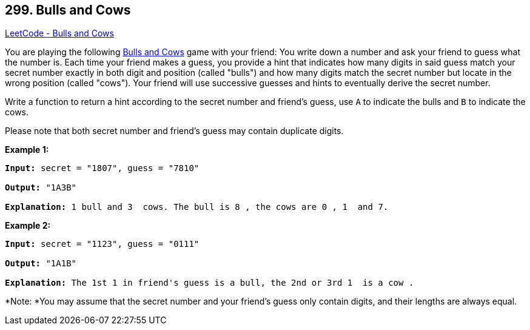 == 299. Bulls and Cows

https://leetcode.com/problems/bulls-and-cows/[LeetCode - Bulls and Cows]

You are playing the following https://en.wikipedia.org/wiki/Bulls_and_Cows[Bulls and Cows] game with your friend: You write down a number and ask your friend to guess what the number is. Each time your friend makes a guess, you provide a hint that indicates how many digits in said guess match your secret number exactly in both digit and position (called "bulls") and how many digits match the secret number but locate in the wrong position (called "cows"). Your friend will use successive guesses and hints to eventually derive the secret number.

Write a function to return a hint according to the secret number and friend's guess, use `A` to indicate the bulls and `B` to indicate the cows. 

Please note that both secret number and friend's guess may contain duplicate digits.

*Example 1:*

[subs="verbatim,quotes,macros"]
----
*Input:* secret = "1807", guess = "7810"

*Output:* "1A3B"

*Explanation:* `1` bull and `3`  cows. The bull is `8` , the cows are `0` , `1`  and `7`.
----

*Example 2:*

[subs="verbatim,quotes,macros"]
----
*Input:* secret = "1123", guess = "0111"

*Output:* "1A1B"

*Explanation:* The 1st `1` in friend's guess is a bull, the 2nd or 3rd `1`  is a cow .
----

*Note: *You may assume that the secret number and your friend's guess only contain digits, and their lengths are always equal.
